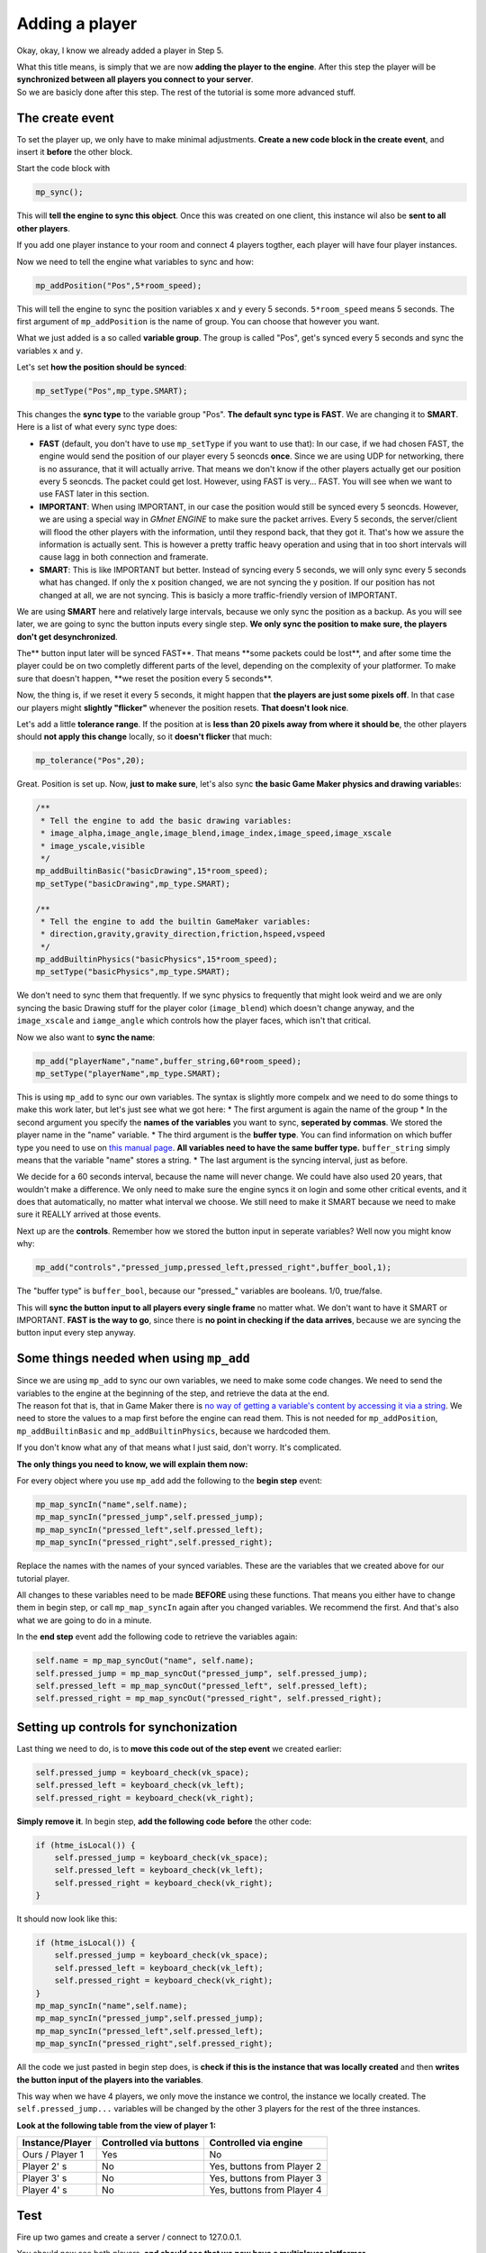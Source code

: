 Adding a player
---------------

Okay, okay, I know we already added a player in Step 5.

| What this title means, is simply that we are now **adding the player
  to the engine**. After this step the player will be **synchronized
  between all players you connect to your server**.
| So we are basicly done after this step. The rest of the tutorial is
  some more advanced stuff.

The create event
~~~~~~~~~~~~~~~~

To set the player up, we only have to make minimal adjustments. **Create
a new code block in the create event**, and insert it **before** the
other block.

Start the code block with

.. code-block:: gml

    mp_sync();

This will **tell the engine to sync this object**. Once this was created
on one client, this instance wil also be **sent to all other players**.

If you add one player instance to your room and connect 4 players
togther, each player will have four player instances.

Now we need to tell the engine what variables to sync and how:

.. code-block:: gml

    mp_addPosition("Pos",5*room_speed);

This will tell the engine to sync the position variables ``x`` and ``y``
every 5 seconds. ``5*room_speed`` means 5 seconds. The first argument of
``mp_addPosition`` is the name of group. You can choose that however you
want.

What we just added is a so called **variable group**. The group is
called "Pos", get's synced every 5 seconds and sync the variables ``x``
and ``y``.

Let's set **how the position should be synced**:

.. code-block:: gml

    mp_setType("Pos",mp_type.SMART);

This changes the **sync type** to the variable group "Pos". **The
default sync type is FAST**. We are changing it to **SMART**. Here is a
list of what every sync type does:

-  **FAST** (default, you don't have to use ``mp_setType`` if you want
   to use that): In our case, if we had chosen FAST, the engine would
   send the position of our player every 5 seoncds **once**. Since we
   are using UDP for networking, there is no assurance, that it will
   actually arrive. That means we don't know if the other players
   actually get our position every 5 seoncds. The packet could get lost.
   However, using FAST is very... FAST. You will see when we want to use
   FAST later in this section.
-  **IMPORTANT**: When using IMPORTANT, in our case the position would
   still be synced every 5 seoncds. However, we are using a special way
   in *GMnet ENGINE* to make sure the packet arrives. Every 5 seconds,
   the server/client will flood the other players with the information,
   until they respond back, that they got it. That's how we assure the
   information is actually sent. This is however a pretty traffic heavy
   operation and using that in too short intervals will cause lagg in
   both connection and framerate.
-  **SMART**: This is like IMPORTANT but better. Instead of syncing
   every 5 seconds, we will only sync every 5 seconds what has changed.
   If only the x position changed, we are not syncing the y position. If
   our position has not changed at all, we are not syncing. This is
   basicly a more traffic-friendly version of IMPORTANT.

We are using **SMART** here and relatively large intervals, because we
only sync the position as a backup. As you will see later, we are going
to sync the button inputs every single step. **We only sync the position
to make sure, the players don't get desynchronized**.

The\*\* button input later will be synced FAST\ **. That means **\ some
packets could be lost\ **, and after some time the player could be on
two completly different parts of the level, depending on the complexity
of your platformer. To make sure that doesn't happen, **\ we reset the
position every 5 seconds\*\*.

Now, the thing is, if we reset it every 5 seconds, it might happen that
**the players are just some pixels off**. In that case our players might
**slightly "flicker"** whenever the position resets. **That doesn't look
nice**.

Let's add a little **tolerance range**. If the position at is **less
than 20 pixels away from where it should be**, the other players should
**not apply this change** locally, so it **doesn't flicker** that much:

.. code-block:: gml

    mp_tolerance("Pos",20);

Great. Position is set up. Now, **just to make sure**, let's also sync
**the basic Game Maker physics and drawing variable**\ s:

.. code-block:: gml

    /**
     * Tell the engine to add the basic drawing variables:
     * image_alpha,image_angle,image_blend,image_index,image_speed,image_xscale
     * image_yscale,visible
     */
    mp_addBuiltinBasic("basicDrawing",15*room_speed);
    mp_setType("basicDrawing",mp_type.SMART);

    /**
     * Tell the engine to add the builtin GameMaker variables:
     * direction,gravity,gravity_direction,friction,hspeed,vspeed
     */
    mp_addBuiltinPhysics("basicPhysics",15*room_speed);
    mp_setType("basicPhysics",mp_type.SMART);

We don't need to sync them that frequently. If we sync physics to
frequently that might look weird and we are only syncing the basic
Drawing stuff for the player color (``image_blend``) which doesn't
change anyway, and the ``image_xscale`` and ``iamge_angle`` which
controls how the player faces, which isn't that critical.

Now we also want to **sync the name**:

.. code-block:: gml

    mp_add("playerName","name",buffer_string,60*room_speed);
    mp_setType("playerName",mp_type.SMART);

This is using ``mp_add`` to sync our own variables. The syntax is
slightly more compelx and we need to do some things to make this work
later, but let's just see what we got here: \* The first argument is
again the name of the group \* In the second argument you specify the
**names of the variables** you want to sync, **seperated by commas**. We
stored the player name in the "name" variable. \* The third argument is
the **buffer type**. You can find information on which buffer type you
need to use on `this manual page <concepts/buffer>`__. **All variables
need to have the same buffer type.** ``buffer_string`` simply means that
the variable "name" stores a string. \* The last argument is the syncing
interval, just as before.

We decide for a 60 seconds interval, because the name will never change.
We could have also used 20 years, that wouldn't make a difference. We
only need to make sure the engine syncs it on login and some other
critical events, and it does that automatically, no matter what interval
we choose. We still need to make it SMART because we need to make sure
it REALLY arrived at those events.

Next up are the **controls**. Remember how we stored the button input in
seperate variables? Well now you might know why:

.. code-block:: gml

    mp_add("controls","pressed_jump,pressed_left,pressed_right",buffer_bool,1);

The "buffer type" is ``buffer_bool``, because our "pressed\_" variables
are booleans. 1/0, true/false.

This will **sync the button input to all players every single frame** no
matter what. We don't want to have it SMART or IMPORTANT. **FAST is the
way to go**, since there is **no point in checking if the data
arrives**, because we are syncing the button input every step anyway.

Some things needed when using ``mp_add``
~~~~~~~~~~~~~~~~~~~~~~~~~~~~~~~~~~~~~~~~

| Since we are using ``mp_add`` to sync our own variables, we need to
  make some code changes. We need to send the variables to the engine at
  the beginning of the step, and retrieve the data at the end.
| The reason fot that is, that in Game Maker there is `no way of getting
  a variable's content by accessing it via a
  string <http://gmc.yoyogames.com/index.php?showtopic=646036&hl=>`__.
  We need to store the values to a map first before the engine can read
  them. This is not needed for ``mp_addPosition``,
  ``mp_addBuiltinBasic`` and ``mp_addBuiltinPhysics``, because we
  hardcoded them.

If you don't know what any of that means what I just said, don't worry.
It's complicated.

**The only things you need to know, we will explain them now:**

For every object where you use ``mp_add`` add the following to the
**begin step** event:

.. code-block:: gml

    mp_map_syncIn("name",self.name);
    mp_map_syncIn("pressed_jump",self.pressed_jump);
    mp_map_syncIn("pressed_left",self.pressed_left);
    mp_map_syncIn("pressed_right",self.pressed_right);

Replace the names with the names of your synced variables. These are the
variables that we created above for our tutorial player.

All changes to these variables need to be made **BEFORE** using these
functions. That means you either have to change them in begin step, or
call ``mp_map_syncIn`` again after you changed variables. We recommend
the first. And that's also what we are going to do in a minute.

In the **end step** event add the following code to retrieve the
variables again:

.. code-block:: gml

    self.name = mp_map_syncOut("name", self.name);
    self.pressed_jump = mp_map_syncOut("pressed_jump", self.pressed_jump);
    self.pressed_left = mp_map_syncOut("pressed_left", self.pressed_left);
    self.pressed_right = mp_map_syncOut("pressed_right", self.pressed_right);

Setting up controls for synchonization
~~~~~~~~~~~~~~~~~~~~~~~~~~~~~~~~~~~~~~

Last thing we need to do, is to **move this code out of the step event**
we created earlier:

.. code-block:: gml

    self.pressed_jump = keyboard_check(vk_space);
    self.pressed_left = keyboard_check(vk_left);
    self.pressed_right = keyboard_check(vk_right);

**Simply remove it**. In begin step, **add the following code**
**before** the other code:

.. code-block:: gml

    if (htme_isLocal()) {
        self.pressed_jump = keyboard_check(vk_space);
        self.pressed_left = keyboard_check(vk_left);
        self.pressed_right = keyboard_check(vk_right);
    }

It should now look like this:

.. code-block:: gml

    if (htme_isLocal()) {
        self.pressed_jump = keyboard_check(vk_space);
        self.pressed_left = keyboard_check(vk_left);
        self.pressed_right = keyboard_check(vk_right);
    }
    mp_map_syncIn("name",self.name);
    mp_map_syncIn("pressed_jump",self.pressed_jump);
    mp_map_syncIn("pressed_left",self.pressed_left);
    mp_map_syncIn("pressed_right",self.pressed_right);

All the code we just pasted in begin step does, is **check if this is
the instance that was locally created** and then **writes the button
input of the players into the variables**.

This way when we have 4 players, we only move the instance we control,
the instance we locally created. The ``self.pressed_jump...`` variables
will be changed by the other 3 players for the rest of the three
instances.

**Look at the following table from the view of player 1:**

+-------------------+--------------------------+------------------------------+
| Instance/Player   | Controlled via buttons   | Controlled via engine        |
+===================+==========================+==============================+
| Ours / Player 1   | Yes                      | No                           |
+-------------------+--------------------------+------------------------------+
| Player 2' s       | No                       | Yes, buttons from Player 2   |
+-------------------+--------------------------+------------------------------+
| Player 3' s       | No                       | Yes, buttons from Player 3   |
+-------------------+--------------------------+------------------------------+
| Player 4' s       | No                       | Yes, buttons from Player 4   |
+-------------------+--------------------------+------------------------------+

Test
~~~~

Fire up two games and create a server / connect to 127.0.0.1.

You should now see both players, **and should see that we now have a
multiplayer platformer.**